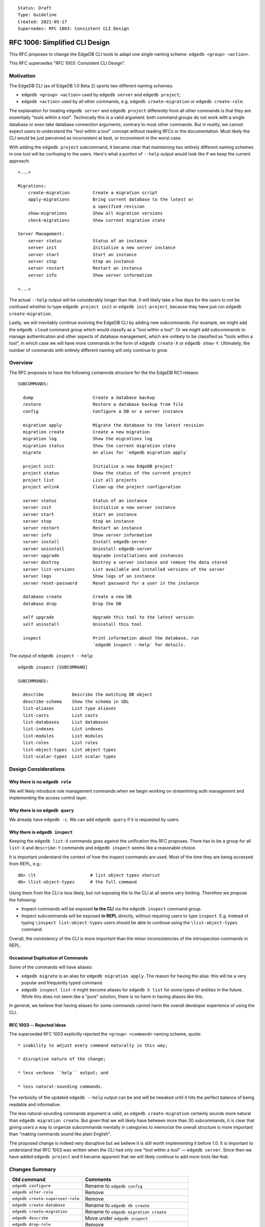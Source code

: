 ::

    Status: Draft
    Type: Guideline
    Created: 2021-05-17
    Supersedes: RFC 1003: Consistent CLI Design


===============================
RFC 1006: Simplified CLI Design
===============================

This RFC proposes to change the EdgeDB CLI tools to adapt one single
naming scheme: ``edgedb <group> <action>``.

This RFC supersedes "RFC 1003: Consistent CLI Design".


Motivation
==========

The EdgeDB CLI (as of EdgeDB 1.0 Beta 2) sports two different naming schemes:

* ``edgedb <group> <action>`` used by ``edgedb server`` and ``edgedb project``;

* ``edgedb <action>`` used by all other commands, e.g.
  ``edgedb create-migration`` or ``edgedb create-role``.

The explanation for treating ``edgedb server`` and ``edgedb project``
differently from all other commands is that they are essentially "tools within
a tool". Technically this is a valid argument: both command groups do not work
with a single database or even take database connection arguments, contrary
to most other commands. But in reality, we cannot expect users to understand
the "tool within a tool" concept without reading RFCs or the documentation.
Most likely the CLI would be just perceived as inconsistent at best, or
inconvinient in the worst case.

With adding the ``edgedb project`` subcommand, it became clear that maintaining
two entirely different naming schemes in one tool will be confusing to the
users.  Here's what a portion of ``--help`` output would look like if we keep
the current approach::

    <...>

    Migrations:
        create-migration         Create a migration script
        apply-migrations         Bring current database to the latest or
                                 a specified revision
        show-migrations          Show all migration versions
        check-migrations         Show current migration state

    Server Management:
        server status            Status of an instance
        server init              Initialize a new server instance
        server start             Start an instance
        server stop              Stop an instance
        server restart           Restart an instance
        server info              Show server information

    <...>

The actual ``--help`` output will be considerably longer than that. It will
likely take a few days for the users to not be confused whether to type
``edgedb project init`` or ``edgedb init-project``, because they have just
run ``edgedb create-migration``.

Lastly, we will inevitably continue evolving the EdgeDB CLI by adding new
subcommands. For example, we might add the ``edgedb cloud`` command group which
would classify as a "tool within a tool". Or we might add subcommands to manage
authentication and other aspects of database management, which are unlikely
to be classified as "tools within a tool", in which case we will have more
commands in the form of ``edgedb create-X`` or ``edgedb show-Y``. Ultimately,
the number of commands with entirely different naming will only continue to
grow.


Overview
========

The RFC proposes to have the following comamnds structure for the
the EdgeDB RC1 release::

  SUBCOMMANDS:

    dump                       Create a database backup
    restore                    Restore a database backup from file
    config                     Configure a DB or a server instance

    migration apply            Migrate the database to the latest revision
    migration create           Create a new migration
    migration log              Show the migrations log
    migration status           Show the current migration state
    migrate                    An alias for `edgedb migration apply`

    project init               Initialize a new EdgeDB project
    project status             Show the status of the current project
    project list               List all projects
    project unlink             Clean-up the project configuration

    server status              Status of an instance
    server init                Initialize a new server instance
    server start               Start an instance
    server stop                Stop an instance
    server restart             Restart an instance
    server info                Show server information
    server install             Install edgedb-server
    server uninstall           Uninstall edgedb-server
    server upgrade             Upgrade installations and instances
    server destroy             Destroy a server instance and remove the data stored
    server list-versions       List available and installed versions of the server
    server logs                Show logs of an instance
    server reset-password      Reset password for a user in the instance

    database create            Create a new DB
    database drop              Drop the DB

    self upgrade               Upgrade this tool to the latest version
    self uninstall             Uninstall this tool

    inspect                    Print information about the database, run
                               `edgedb inspect --help` for details.

The output of ``edgedb inspect --help``::

  edgedb inspect [SUBCOMMAND]

  SUBCOMMANDS:

    describe           Describe the matching DB object
    describe-schema    Show the schema in SDL
    list-aliases       List type aliases
    list-casts         List casts
    list-databases     List databases
    list-indexes       List indexes
    list-modules       List modules
    list-roles         List roles
    list-object-types  List object types
    list-scalar-types  List scalar types


Design Considerations
=====================

Why there is no ``edgedb role``
-------------------------------

We will likely introduce role management commands when we begin working on
streamlining auth management and implementing the access control layer.


Why there is no ``edgedb query``
--------------------------------

We already have ``edgedb -c``.  We can add ``edgedb query`` if it is requested
by users.


Why there is ``edgedb inspect``
-------------------------------

Keeping the ``edgedb list-X`` commands goes against the unification this RFC
proposes. There has to be a group for all ``list-X`` and ``describe-Y``
commands and ``edgedb inspect`` seems like a reasonable choice.

It is important understand the context of how the inspect commands are used.
Most of the time they are being accessed from REPL, e.g.::

    db> \lt                     # list object types shorcut
    db> \list-object-types      # the full command

Using them from the CLI is less likely, but not exposing the to the CLI at
all seems very limiting. Therefore we propose the following:

* Inspect commands will be exposed **to the CLI** via the ``edgedb inspect``
  command group.

* Inspect subcommands will be exposed **in REPL** directly, without
  requiring users to type ``inspect``. E.g. instead of typing
  ``\inspect list-object-types`` users should be able to continue
  using the ``\list-object-types`` command.

Overall, the consistency of the CLI is more important than the minor
inconsistencies of the introspection commands in REPL.


Occasional Duplication of Commands
----------------------------------

Some of the commands will have aliases:

* ``edgedb migrate`` is an alias for ``edgedb migration apply``. The reason
  for having the alias: this will be a very popular and frequently typed
  command.

* ``edgedb inspect list-X`` might become aliases for ``edgedb X list``
  for some types of entities in the future.  While this does not seem like
  a "pure" solution, there is no harm in having aliases like this.

In general, we believe that having aliases for some commands cannot
harm the overall developer experience of using the CLI.


RFC 1003 -- Rejected Ideas
--------------------------

The superseded RFC 1003 explicitly rejected the ``<group> <command>`` naming
scheme, quote::

    * inability to adjust every command naturally in this way;

    * disruptive nature of the change;

    * less verbose ``help`` output; and

    * less natural-sounding commands.

The verbosity of the updated ``edgedb --help`` output can be and will be
tweaked until it hits the perfect balance of being readable and informative.

The less natural-sounding commands argument is valid, as
``edgedb create-migration`` certainly sounds more natural than
``edgedb migration create``. But given that we will likely have between more
than 30 subcommands, it is clear that giving users a way to organize
subcommands mentally in categories to memorize the overall structure is more
important than "making commands sound like plain English".

The proposed change is indeed very disruptive but we believe it is still worth
implementing it before 1.0. It is important to understand that RFC 1003 was
written when the CLI had only one "tool within a tool" — ``edgedb server``.
Since then we have added ``edgedb project`` and it became apparent that we
will likely continue to add more tools like that.


Changes Summary
===============

================================= ===============================================
          Old command                                Comments
================================= ===============================================
``edgedb configure``              Rename to ``edgedb config``
``edgedb alter-role``             Remove
``edgedb create-superuser-role``  Remove
``edgedb create-database``        Rename to ``edgedb db create``
``edgedb create-migration``       Rename to ``edgedb migration create``
``edgedb describe``               Move under ``edgedb inspect``
``edgedb drop-role``              Remove
``edgedb dump``                   Keep as is
``edgedb help``                   Remove (we can later implement long help)
``edgedb list-aliases``           Move under ``edgedb inspect``
``edgedb list-casts``             Move under ``edgedb inspect``
``edgedb list-databases``         Move under ``edgedb inspect``
``edgedb list-indexes``           Move under ``edgedb inspect``
``edgedb list-modules``           Move under ``edgedb inspect``
``edgedb list-object-types``      Move under ``edgedb inspect``
``edgedb list-roles``             Move under ``edgedb inspect``
``edgedb list-scalar-types``      Move under ``edgedb inspect``
``edgedb migrate``                Keep as is; also add ``edgedb migration apply``
``edgedb migration-log``          Rename to ``edgedb migration log``
``edgedb project``                Keep as is
``edgedb query``                  Remove
``edgedb restore``                Keep as is
``edgedb self-upgrade``           Rename to ``edgedb self upgrade``
``edgedb server``                 Keep as is
``edgedb show-status``            Rename to ``edgedb migration status``
================================= ===============================================


Backwards Compatibility
=======================

We will supporting all existing commands (e.g. ``edgedb create-migration``)
until the 1.0 release.

The old commands will be hidden from the ``--help`` output. When run, old
commands will render a deprecation warning, e.g.::

    $ edgedb create-migration
    The `create-migration` command has been deprecated.
    Use `edgedb migration create` instead.
